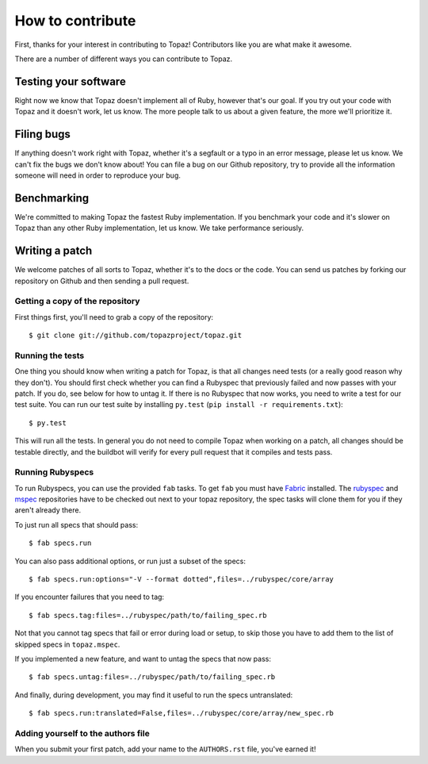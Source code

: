 How to contribute
=================

First, thanks for your interest in contributing to Topaz! Contributors like you
are what make it awesome.

There are a number of different ways you can contribute to Topaz.

Testing your software
---------------------

Right now we know that Topaz doesn't implement all of Ruby, however that's our
goal. If you try out your code with Topaz and it doesn't work, let us know. The
more people talk to us about a given feature, the more we'll prioritize it.

Filing bugs
-----------

If anything doesn't work right with Topaz, whether it's a segfault or a typo in
an error message, please let us know. We can't fix the bugs we don't know about!
You can file a bug on our Github repository, try to provide all the information
someone will need in order to reproduce your bug.

Benchmarking
------------

We're committed to making Topaz the fastest Ruby implementation. If you
benchmark your code and it's slower on Topaz than any other Ruby implementation,
let us know. We take performance seriously.

Writing a patch
---------------

We welcome patches of all sorts to Topaz, whether it's to the docs or the code.
You can send us patches by forking our repository on Github and then sending a
pull request.

Getting a copy of the repository
~~~~~~~~~~~~~~~~~~~~~~~~~~~~~~~~

First things first, you'll need to grab a copy of the repository::

    $ git clone git://github.com/topazproject/topaz.git

Running the tests
~~~~~~~~~~~~~~~~~

One thing you should know when writing a patch for Topaz, is that all changes
need tests (or a really good reason why they don't). You should first check
whether you can find a Rubyspec that previously failed and now passes with your
patch. If you do, see below for how to untag it. If there is no Rubyspec that
now works, you need to write a test for our test suite. You can run our test
suite by installing ``py.test`` (``pip install -r requirements.txt``)::

    $ py.test

This will run all the tests. In general you do not need to compile Topaz when
working on a patch, all changes should be testable directly, and the buildbot
will verify for every pull request that it compiles and tests pass.

Running Rubyspecs
~~~~~~~~~~~~~~~~~

To run Rubyspecs, you can use the provided ``fab`` tasks. To get ``fab`` you
must have `Fabric`_ installed. The `rubyspec`_ and `mspec`_
repositories have to be checked out next to your topaz repository, the spec
tasks will clone them for you if they aren't already there.

To just run all specs that should pass::

    $ fab specs.run

You can also pass additional options, or run just a subset of the specs::

    $ fab specs.run:options="-V --format dotted",files=../rubyspec/core/array

If you encounter failures that you need to tag::

    $ fab specs.tag:files=../rubyspec/path/to/failing_spec.rb

Not that you cannot tag specs that fail or error during load or setup,
to skip those you have to add them to the list of skipped specs in
``topaz.mspec``.

If you implemented a new feature, and want to untag the specs that now pass::

    $ fab specs.untag:files=../rubyspec/path/to/failing_spec.rb

And finally, during development, you may find it useful to run the
specs untranslated::

    $ fab specs.run:translated=False,files=../rubyspec/core/array/new_spec.rb

Adding yourself to the authors file
~~~~~~~~~~~~~~~~~~~~~~~~~~~~~~~~~~~

When you submit your first patch, add your name to the ``AUTHORS.rst`` file,
you've earned it!


.. _`Fabric`: http://fabfile.org
.. _`rubyspec`: https://github.com/rubyspec/rubyspec
.. _`mspec`: https://github.com/rubyspec/mspec
